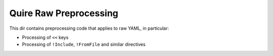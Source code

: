 Quire Raw Preprocessing
=======================

This dir contains preprocessing code that applies to raw YAML, in particular:

* Processing of ``<<`` keys
* Processing of ``!Include``, ``!FromFile`` and similar directives
